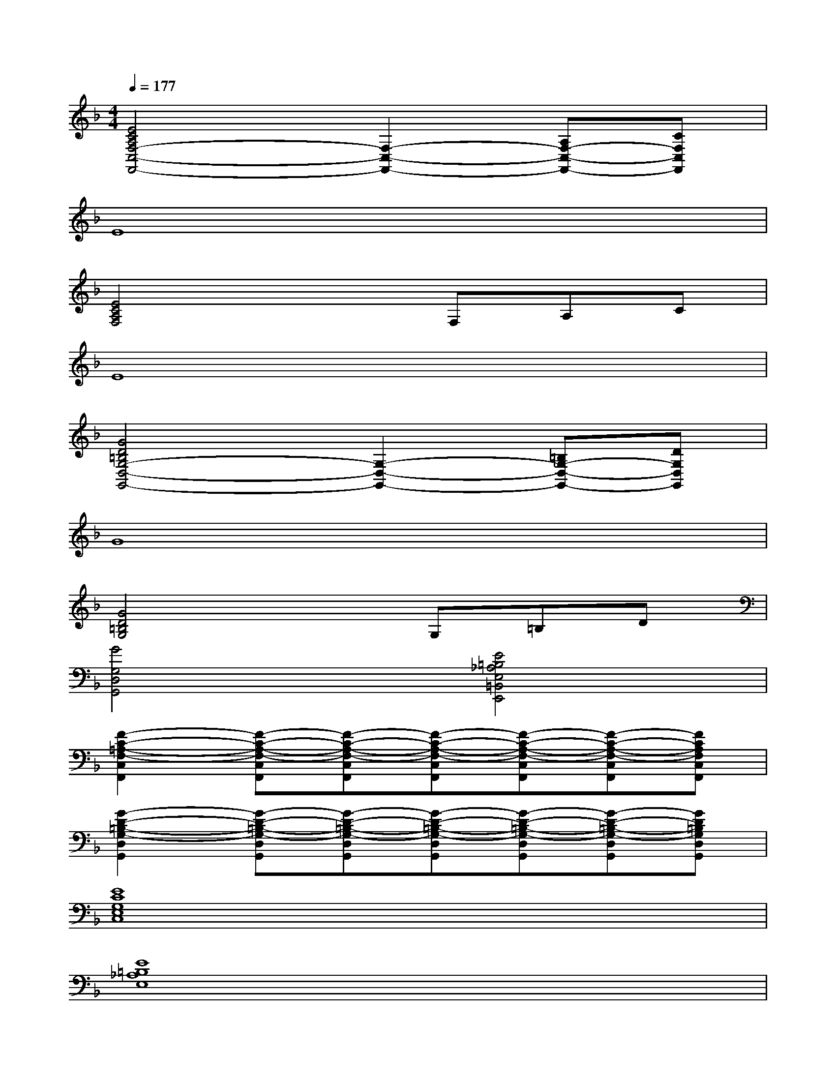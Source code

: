 X:1
T:
M:4/4
L:1/8
Q:1/4=177
K:F%1flats
V:1
[E4C4A,4F,4-C,4-F,,4-][F,2-C,2-F,,2-][A,F,-C,-F,,-][CF,C,F,,]|
E8|
[E4C4A,4F,4]xF,A,C|
E8|
[G4D4=B,4G,4-D,4-G,,4-][G,2-D,2-G,,2-][=B,G,-D,-G,,-][DG,D,G,,]|
G8|
[G4D4=B,4G,4]xG,=B,D|
[G4G,4D,4G,,4][E4=B,4_A,4E,4=B,,4E,,4]|
[F2-C2-=A,2-F,2-C,2F,,2][F-C-A,-F,-C,F,,][F-C-A,-F,-C,F,,][F-C-A,-F,-C,F,,][F-C-A,-F,-C,F,,][F-C-A,-F,-C,F,,][FCA,F,C,F,,]|
[G2-D2-=B,2-G,2-D,2G,,2][G-D-=B,-G,-D,G,,][G-D-=B,-G,-D,G,,][G-D-=B,-G,-D,G,,][G-D-=B,-G,-D,G,,][G-D-=B,-G,-D,G,,][GD=B,G,D,G,,]|
[E8C8G,8E,8C,8]|
[E8=B,8_A,8E,8]|
[F2-C2-=A,2-F,2-C,2F,,2][F-C-A,-F,-C,F,,][F-C-A,-F,-C,F,,][F-C-A,-F,-C,F,,][F-C-A,-F,-C,F,,][F-C-A,-F,-C,F,,][FCA,F,C,F,,]|
[G2-D2-=B,2-G,2-D,2G,,2][G-D-=B,-G,-D,G,,][G-D-=B,-G,-D,G,,][G-D-=B,-G,-D,G,,][G-D-=B,-G,-D,G,,][G-D-=B,-G,-D,G,,][GD=B,G,D,G,,]|
[E-C-A,-G,-E,-C,-A,,-][E-C-=B,A,G,-E,-C,-A,,][E-C-=B,G,-E,-C,-A,,][E-C-A,G,-E,-C,-A,,][E-C-A,G,-E,-C,-A,,][E-C-G,-E,-C,-A,,][E-C-G,-E,-C,-A,,][ECA,G,E,-C,A,,]|
[A,E,A,,][G,E,A,,][G,E,A,,][E,-A,,][E,-A,,][G,3E,3D,3G,,3]